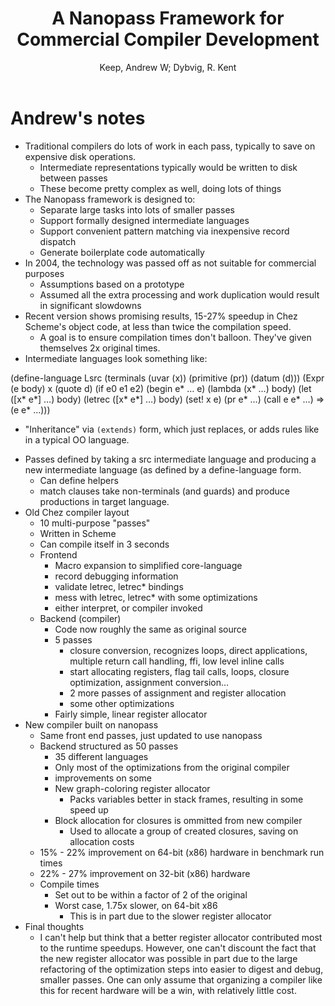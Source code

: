 #+Title: A Nanopass Framework for Commercial Compiler Development
#+Author: Keep, Andrew W; Dybvig, R. Kent
#+Property: url http://www.cs.indiana.edu/~dyb/pubs/commercial-nanopass.pdf
#+Filetags: :compilers:scheme:chez:nanopass:pattern matching:optimization:

* Andrew's notes
- Traditional compilers do lots of work in each pass, typically to save on expensive
  disk operations.
  - Intermediate representations typically would be written to disk between passes
  - These become pretty complex as well, doing lots of things
- The Nanopass framework is designed to:
  - Separate large tasks into lots of smaller passes
  - Support formally designed intermediate languages
  - Support convenient pattern matching via inexpensive record dispatch
  - Generate boilerplate code automatically
- In 2004, the technology was passed off as not suitable for commercial purposes
  - Assumptions based on a prototype
  - Assumed all the extra processing and work duplication would result in 
    significant slowdowns
- Recent version shows promising results, 15-27% speedup in Chez Scheme's 
  object code, at less than twice the compilation speed. 
  - A goal is to ensure compilation times don't balloon. They've given themselves
    2x original times.
- Intermediate languages look something like:
#+BEGIN_SRC: scheme
(define-language Lsrc
  (terminals
   (uvar (x))
   (primitive (pr))
   (datum (d)))
  (Expr (e body)
        x
        (quote d)
        (if e0 e1 e2)
        (begin e* ... e)
        (lambda (x* ...) body)
        (let ([x* e*] ...) body)
        (letrec ([x* e*] ...) body)
        (set! x e)
        (pr e* ...)
        (call e e* ...) => (e e* ...)))
#+END_SRC

  - "Inheritance" via =(extends)= form, which just replaces, or adds rules
    like in a typical OO language.
- Passes defined by taking a src intermediate language and producing a new
  intermediate language (as defined by a define-language form.
  - Can define helpers
  - match clauses take non-terminals (and guards) and produce productions in
    target language.
- Old Chez compiler layout 
  - 10 multi-purpose "passes"
  - Written in Scheme
  - Can compile itself in 3 seconds
  - Frontend
    - Macro expansion to simplified core-language
    - record debugging information
    - validate letrec, letrec* bindings
    - mess with letrec, letrec* with some optimizations
    - either interpret, or compiler invoked
  - Backend (compiler)
    - Code now roughly the same as original source
    - 5 passes
      - closure conversion, recognizes loops, direct applications,
        multiple return call handling, ffi, low level inline calls
      - start allocating registers, flag tail calls, loops, closure
        optimization, assignment conversion...
      - 2 more passes of assignment and register allocation
      - some other optimizations
    - Fairly simple, linear register allocator
- New compiler built on nanopass
  - Same front end passes, just updated to use nanopass
  - Backend structured as 50 passes
    - 35 different languages
    - Only most of the optimizations from the original compiler
    - improvements on some
    - New graph-coloring register allocator
      - Packs variables better in stack frames, resulting in some
        speed up
    - Block allocation for closures is ommitted from new compiler
      - Used to allocate a group of created closures, saving on
        allocation costs
  - 15% - 22% improvement on 64-bit (x86) hardware in benchmark run times
  - 22% - 27% improvement on 32-bit (x86) hardware
  - Compile times
    - Set out to be within a factor of 2 of the original
    - Worst case, 1.75x slower, on 64-bit x86
      - This is in part due to the slower register allocator

- Final thoughts
  - I can't help but think that a better register allocator contributed 
    most to the runtime speedups. However, one can't discount the fact
    that the new register allocator was possible in part due to the 
    large refactoring of the optimization steps into easier to digest
    and debug, smaller passes. One can only assume that organizing a
    compiler like this for recent hardware will be a win, with
    relatively little cost.
